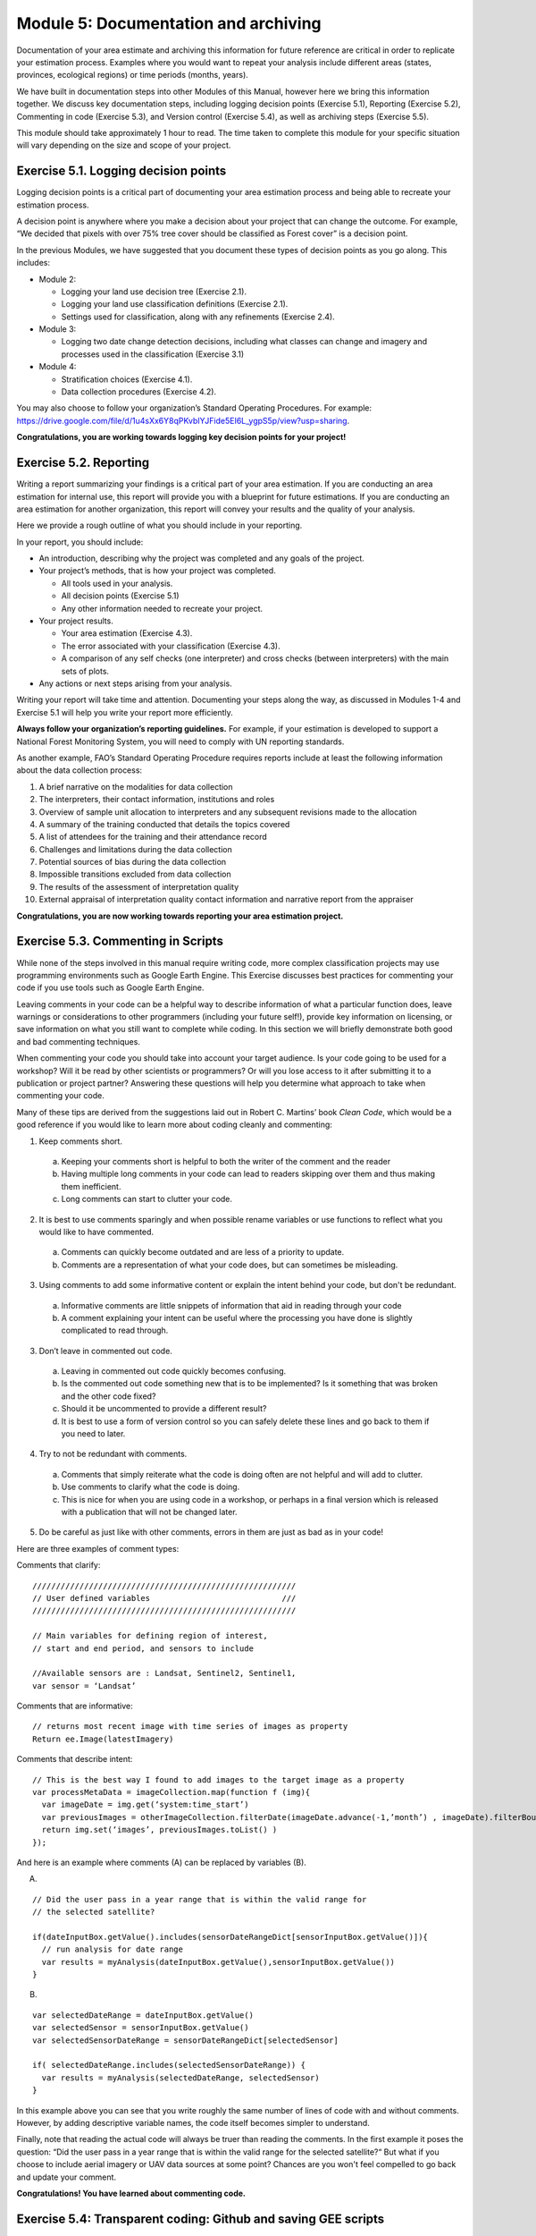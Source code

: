 ======================================
Module 5: Documentation and archiving
======================================

Documentation of your area estimate and archiving this information for future reference are critical in order to replicate your estimation process. Examples where you would want to repeat your analysis include different areas (states, provinces, ecological regions) or time periods (months, years).

We have built in documentation steps into other Modules of this Manual, however here we bring this information together. We discuss key documentation steps, including logging decision points (Exercise 5.1), Reporting (Exercise 5.2), Commenting in code (Exercise 5.3), and Version control (Exercise 5.4), as well as archiving steps (Exercise 5.5).

This module should take approximately 1 hour to read. The time taken to complete this module for your specific situation will vary depending on the size and scope of your project.

--------------------------------------
Exercise 5.1. Logging decision points
--------------------------------------

Logging decision points is a critical part of documenting your area estimation process and being able to recreate your estimation process.

A decision point is anywhere where you make a decision about your project that can change the outcome. For example, “We decided that pixels with over 75% tree cover should be classified as Forest cover” is a decision point.

In the previous Modules, we have suggested that you document these types of decision points as you go along. This includes:

* Module 2:

  * Logging your land use decision tree (Exercise 2.1).
  * Logging your land use classification definitions (Exercise 2.1).
  * Settings used for classification, along with any refinements (Exercise 2.4).

* Module 3:

  * Logging two date change detection decisions, including what classes can change and imagery and processes used in the classification (Exercise 3.1)

* Module 4:

  * Stratification choices (Exercise 4.1).
  * Data collection procedures (Exercise 4.2).

You may also choose to follow your organization’s Standard Operating Procedures. For example: https://drive.google.com/file/d/1u4sXx6Y8qPKvbIYJFide5EI6L_ygpS5p/view?usp=sharing.

**Congratulations, you are working towards logging key decision points for your project!**

---------------------------
Exercise 5.2. Reporting
---------------------------

Writing a report summarizing your findings is a critical part of your area estimation. If you are conducting an area estimation for internal use, this report will provide you with a blueprint for future estimations. If you are conducting an area estimation for another organization, this report will convey your results and the quality of your analysis.

Here we provide a rough outline of what you should include in your reporting.

In your report, you should include:

* An introduction, describing why the project was completed and any goals of the project.
* Your project’s methods, that is how your project was completed.

  * All tools used in your analysis.
  * All decision points (Exercise 5.1)
  * Any other information needed to recreate your project.

* Your project results.

  * Your area estimation (Exercise 4.3).
  * The error associated with your classification (Exercise 4.3).
  * A comparison of any self checks (one interpreter) and cross checks (between interpreters) with the main sets of plots.

* Any actions or next steps arising from your analysis.

Writing your report will take time and attention. Documenting your steps along the way, as discussed in Modules 1-4 and Exercise 5.1 will help you write your report more efficiently.

**Always follow your organization’s reporting guidelines.** For example, if your estimation is developed to support a National Forest Monitoring System, you will need to comply with UN reporting standards.

As another example, FAO’s Standard Operating Procedure requires reports include at least the following information about the data collection process:

1. A brief narrative on the modalities for data collection
2. The interpreters, their contact information, institutions and roles
3. Overview of sample unit allocation to interpreters and any subsequent revisions made to the allocation
4. A summary of the training conducted that details the topics covered
5. A list of attendees for the training and their attendance record
6. Challenges and limitations during the data collection
7. Potential sources of bias during the data collection
8. Impossible transitions excluded from data collection
9. The results of the assessment of interpretation quality
10. External appraisal of interpretation quality contact information and narrative report from the appraiser

**Congratulations, you are now working towards reporting your area estimation project.**

------------------------------------
Exercise 5.3. Commenting in Scripts
------------------------------------

While none of the steps involved in this manual require writing code, more complex classification projects may use programming environments such as Google Earth Engine. This Exercise discusses best practices for commenting your code if you use tools such as Google Earth Engine.

Leaving comments in your code can be a helpful way to describe information of what a particular function does, leave warnings or considerations to other programmers (including your future self!), provide key information on licensing, or save information on what you still want to complete while coding. In this section we will briefly demonstrate both good and bad commenting techniques.

When commenting your code you should take into account your target audience. Is your code going to be used for a workshop? Will it be read by other scientists or programmers? Or will you lose access to it after submitting it to a publication or project partner? Answering these questions will help you determine what approach to take when commenting your code.

Many of these tips are derived from the suggestions laid out in Robert C. Martins’ book *Clean Code*, which would be a good reference if you would like to learn more about coding cleanly and commenting:

1. Keep comments short.

  a. Keeping your comments short is helpful to both the writer of the comment and the reader
  b. Having multiple long comments in your code can lead to readers skipping over them and thus making them inefficient.
  c. Long comments can start to clutter your code.

2. It is best to use comments sparingly and when possible rename variables or use functions to reflect what you would like to have commented.

  a. Comments can quickly become outdated and are less of a priority to update.
  b. Comments are a representation of what your code does, but can sometimes be misleading.

3. Using comments to add some informative content or explain the intent behind your code, but don't be redundant.

  a. Informative comments are little snippets of information that aid in reading through your code
  b. A comment explaining your intent can be useful where the processing you have done is slightly complicated to read through.

3. Don’t leave in commented out code.

  a. Leaving in commented out code quickly becomes confusing.
  b. Is the commented out code something new that is to be implemented? Is it something that was broken and the other code fixed?
  c. Should it be uncommented to provide a different result?
  d. It is best to use a form of version control so you can safely delete these lines and go back to them if you need to later.

4. Try to not be redundant with comments.

  a. Comments that simply reiterate what the code is doing often are not helpful and will add to clutter.
  b. Use comments to clarify what the code is doing.
  c. This is nice for when you are using code in a workshop, or perhaps in a final version which is released with a publication that will not be changed later.

5. Do be careful as just like with other comments, errors in them are just as bad as in your code!

Here are three examples of comment types:

Comments that clarify:

::

  ////////////////////////////////////////////////////////
  // User defined variables                            ///
  ////////////////////////////////////////////////////////

  // Main variables for defining region of interest,
  // start and end period, and sensors to include

  //Available sensors are : Landsat, Sentinel2, Sentinel1,
  var sensor = ‘Landsat’

Comments that are informative:

::

  // returns most recent image with time series of images as property
  Return ee.Image(latestImagery)

Comments that describe intent:

::

  // This is the best way I found to add images to the target image as a property
  var processMetaData = imageCollection.map(function f (img){
    var imageDate = img.get(‘system:time_start’)
    var previousImages = otherImageCollection.filterDate(imageDate.advance(-1,’month’) , imageDate).filterBounds(img.geometry().bounds())
    return img.set(‘images’, previousImages.toList() )
  });


And here is an example where comments (A) can be replaced by variables (B).

A.

::

  // Did the user pass in a year range that is within the valid range for
  // the selected satellite?

  if(dateInputBox.getValue().includes(sensorDateRangeDict[sensorInputBox.getValue()]){
    // run analysis for date range
    var results = myAnalysis(dateInputBox.getValue(),sensorInputBox.getValue())
  }


B.

::

  var selectedDateRange = dateInputBox.getValue()
  var selectedSensor = sensorInputBox.getValue()
  var selectedSensorDateRange = sensorDateRangeDict[selectedSensor]

  if( selectedDateRange.includes(selectedSensorDateRange)) {
    var results = myAnalysis(selectedDateRange, selectedSensor)
  }


In this example above you can see that you write roughly the same number of lines of code with and without comments. However, by adding descriptive variable names, the code itself becomes simpler to understand.

Finally, note that reading the actual code will always be truer than reading the comments. In the first example it poses the question: “Did the user pass in a year range that is within the valid range for the selected satellite?“ But what if you choose to include aerial imagery or UAV data sources at some point? Chances are you won't feel compelled to go back and update your comment.

**Congratulations! You have learned about commenting code.**

----------------------------------------------------------------
Exercise 5.4: Transparent coding: Github and saving GEE scripts
----------------------------------------------------------------

In addition to commenting your code so that future users can understand what is being done, saving your code is another important part of project documentation. As in Exercise 5.3, this exercise is only relevant if you have implemented code in your area estimation, such as through Python or Google Earth Engine.

In this exercise we will touch upon how to be transparent with your code and save your code. Any time you are writing a script or some code, it is probably a good idea to have a version control system in place so you can track your changes, and have a backup in case a mistake happens to your code. We discuss this in two contexts: Git for local code, and Google Earth Engine’s approach to version control.

Part 1: Version Control and Git
--------------------------------

Version control is “a system that records changes to a file or set of files over time so that you can recall specific versions later” (Git 2020; Online at: https://git-scm.com/book/en/v2/Getting-Started-About-Version-Control). Version control can be applied to many different file types, but is most commonly used with text based code, such as Python and R scripts.

The following explanation is adapted from the Software Carpentry Git lesson.

  “We’ll start by exploring how version control can be used to keep track of what one person did and when. Even if you aren’t collaborating with other people, automated version control is much better than this situation:

.. image:: images/piled_higher_deeper.JPG
   :alt: “Piled Higher and Deeper” by Jorge Cham, http://www.phdcomics.com
   :align: center


  “Piled Higher and Deeper” by Jorge Cham, http://www.phdcomics.com

  We’ve all been in this situation before: it seems ridiculous to have multiple nearly-identical versions of the same document. Some word processors let us deal with this a little better, such as Microsoft Word’s Track Changes, Google Docs’ version history, or LibreOffice’s Recording and Displaying Changes.

  Version control systems start with a base version of the document and then record changes you make each step of the way. You can think of it as a recording of your progress: you can rewind to start at the base document and play back each change you made, eventually arriving at your more recent version.

.. image:: images/version_control_system.JPG
   :alt: Figure showing how version control systems work.

  Once you think of changes as separate from the document itself, you can then think about “playing back” different sets of changes on the base document, ultimately resulting in different versions of that document. For example, two users can make independent sets of changes on the same document.

.. image:: images/version_control_multiple_contributors.JPG
   :alt: Version control with multiple contributors

  A version control system is a tool that keeps track of these changes for us, effectively creating different versions of our files. It allows us to decide which changes will be made to the next version (each record of these changes is called a `commit <http://swcarpentry.github.io/git-novice/reference.html#commit>`_, and keeps useful metadata about them. The complete history of commits for a particular project and their metadata make up a `repository <http://swcarpentry.github.io/git-novice/reference.html#repository>`_. Repositories can be kept in sync across different computers, facilitating collaboration among different people.”


Of version control systems, Git (and implementation GitHub that includes a GUI Desktop version) is perhaps the most widely used. Here we provide a very basic overview of Git and links to additional resources.

Git is a popular free and open source software for a distributed version control system and is the basis of GitHub. With a GitHub account, you can create repositories to hold your code and track the changes you make to it as you develop it. GitHub stores all your code, which means that even if something happens to your computer, your code will be saved.

This is also a great way to share or collaborate on code. You can easily send a link to your repository to whomever you want, and you could have other scientists working on one portion of the code on their home computer while you do as well.

* If you would like to learn more about git or version control, you can work through the Software Carpentry workshop at your own pace here: http://swcarpentry.github.io/git-novice/.

  You can work through how to set up a git repository system for yourself or your organization (unpaid but must run locally or on your own servers).

* Information on Git can be found here: https://git-scm.com/.
* Information on GitHub, including how to sign up, can be found here: https://github.com/.

  * GitHub has free and paid service tiers.
  * With https://zenodo.org/ and GitHub together, you can create DOI numbers for versions of your code for publication.

Part 2: Google Earth Engine version control
--------------------------------------------

Google Earth Engine has implemented version control and version history for all scripts and repositories written on the platform. To access the version control, click the history icon next to a script in order to compare or revert it to an older version.

.. image:: images/gee_scripts.JPG
   :alt: The GEE scripts tab.
   :width: 450
   :align: center

Detailed information can be found under “Development Environments: Earth Engine Code Editor” here: https://developers.google.com/earth-engine/guides/playground

.. image:: images/earth_engine_code_editor.JPG
   :alt: Earth engine code editor
   :width: 450
   :align: center

**Congratulations, you have learned about version control options for your project!**

---------------------------------------------------
Exercise 5.5: Data archiving and creating metadata
---------------------------------------------------

Finally, we will discuss the information needed for proper data archiving, which overlaps significantly with creating metadata for your area estimation. Metadata is a set of data that provides information about other data, such as your classification and area estimation data.

Part 1: Data archiving
-----------------------

For data archiving, the following information needs to be compiled:

1. A database of the sample data collected by the interpreters including:

  a. The geographical coordinates in define coordinate or projection system.
  b. The unique identification code for each sample unit.
  c. The interpretation of all sample units including the previous interpretation(s) of the sample unit in the case this was revised or corrected.

2. The interpretation of sample units conducted by the coordinator.
3. Metadata regarding the interpreter that collected the sample data, when the data was collected, which data sources were used.

Think about the work you did in completing Modules 1-4. What other data do you think should be archived? What would be helpful to your colleagues or yourself in the future looking to replicate your work?

You should store the data collection report, your data tables, any metadata, etc. in a standard format. When naming files you should follow a naming convention such as Data collection_data_date[year/month/day]_version number (FAO SOP). When writing your documentation report, you should include links to your data storage locations.

Part 2: Creating metadata
--------------------------

This worksheet is designed to assist you in becoming more efficient and informed about documenting and archiving information relating to the planning, preparation, and management of remote sensing datasets and analysis, such as analyses conducted for forest inventory monitoring (e.g. REDD+ activities).

Documentation and archiving remote sensing analysis methods ensures there is transparency and makes it easier to replicate or improve methods as programs increase in complexity and robustness. For more information on the good practice recommendations for documentation, archiving and reporting please refer to the 2006 IPCC Guidelines Vol. 1 Chp. 6 Section 11.

Below we have provided you with headings and some questions for each step in the metadata creation process, that is, where you should provide information about your workflow in order to ensure transparency about your data and processing steps and comply with best practices. The information you provide below should be sufficient and clear enough so that someone else can understand how the analysis was conducted and would be able to replicate it.

When completing this exercise, think about the work you have completed in Modules 1-4. When you conduct your own classification and area estimation processes in the future, take the time to customize and add additional sections to this document. This exercise is designed to get you started in this practice and moving down the right path.

+-----------------------------------------+--------------------------------------+
| Preparing and Downloading               |                                      |
| Cloud-free Composite Using Google Earth |                                      |
+=========================================+======================================+
| Data used                               |                                      |
+-----------------------------------------+--------------------------------------+
| Time frame for composite                |                                      |
+-----------------------------------------+--------------------------------------+
| Software used                           |                                      |
+-----------------------------------------+--------------------------------------+
| Preprocessing methods                   |                                      |
+-----------------------------------------+--------------------------------------+
| Methods for cloud removal               |                                      |
+-----------------------------------------+--------------------------------------+
| Assess RS results                       |                                      |
+-----------------------------------------+--------------------------------------+
| Assumptions (Note: Need to archive      |                                      |
| outputs before proceeding with          |                                      |
| analysis)                               |                                      |
+-----------------------------------------+--------------------------------------+
.

+-------------------------------------------+-------------------------------------+
| Creating Band Ratios, Indices and Image   |                                     |
| Transformations for use in Classification |                                     |
| and Change Detection Analysis             |                                     |
+===========================================+=====================================+
| Software used                             |                                     |
+-------------------------------------------+-------------------------------------+
| Description of indices                    |                                     |
+-------------------------------------------+-------------------------------------+
| Assess RS results                         |                                     |
+-------------------------------------------+-------------------------------------+
| Assumptions (Note: Need to archive        |                                     |
| outputs before proceeding with            |                                     |
| analysis)                                 |                                     |
+-------------------------------------------+-------------------------------------+

.

+------------------------------------+-----------------------------------------------+
| Image Classification Scheme        |                                               |
+====================================+===============================================+
| Document Clear definitions for     |                                               |
| classes or categories (i.e.,       |                                               |
| land use categories defined by     |                                               |
| the IPCC as: Forest Land,          |                                               |
| Cropland, Grassland, Wetlands,     |                                               |
| Settlements, and Other Land):      |                                               |
+------------------------------------+-----------------------------------------------+
| Have you identified any categories |                                               |
| as “Key Categories”? How is the    |                                               |
| analysis different?  Please refer  |                                               |
| to Volume 1, Chapter 4 of the 2006 |                                               |
| IPCC Guidelines on what defines    |                                               |
| a “Key Category”.                  |                                               |
+------------------------------------+-----------------------------------------------+
| Assess RS results                  |                                               |
+------------------------------------+-----------------------------------------------+
| Assumptions (Note: Need to archive |                                               |
| outputs before proceeding with     |                                               |
| analysis)                          |                                               |
+------------------------------------+-----------------------------------------------+

.

+------------------------------------+-----------------------------------------------+
| Collect Reference Data             |                                               |
+====================================+===============================================+
| What type of reference data are    |                                               |
| you using?                         |                                               |
+------------------------------------+-----------------------------------------------+
| What is your sampling scheme and   |                                               |
| what is the logic for its design?  |                                               |
+------------------------------------+-----------------------------------------------+
| Assess RS results                  |                                               |
+------------------------------------+-----------------------------------------------+
| Assumptions (Note: Need to archive |                                               |
| outputs before proceeding with     |                                               |
| analysis)                          |                                               |
+------------------------------------+-----------------------------------------------+

.

+------------------------------------+-----------------------------------------------+
| Perform Land Cover Classification  |                                               |
| or Land Cover Change Analysis      |                                               |
+====================================+===============================================+
| Software                           |                                               |
+------------------------------------+-----------------------------------------------+
| Analysis technique                 |                                               |
+------------------------------------+-----------------------------------------------+
| Assess RS results                  |                                               |
+------------------------------------+-----------------------------------------------+
| Assumptions (Note: Need to archive |                                               |
| outputs before proceeding with     |                                               |
| analysis)                          |                                               |
+------------------------------------+-----------------------------------------------+

.

+------------------------------------+-----------------------------------------------+
| Perform Accuracy Assessment        |                                               |
+====================================+===============================================+
| Sampling approach                  |                                               |
+------------------------------------+-----------------------------------------------+
| Analysis technique                 |                                               |
+------------------------------------+-----------------------------------------------+
| Assess results                     |                                               |
+------------------------------------+-----------------------------------------------+
| Assumptions (Note: Need to archive |                                               |
| outputs before proceeding with     |                                               |
| analysis)                          |                                               |
+------------------------------------+-----------------------------------------------+

**Congratulations! You have completed the SEPAL-CEO Area Estimation workbook!**
